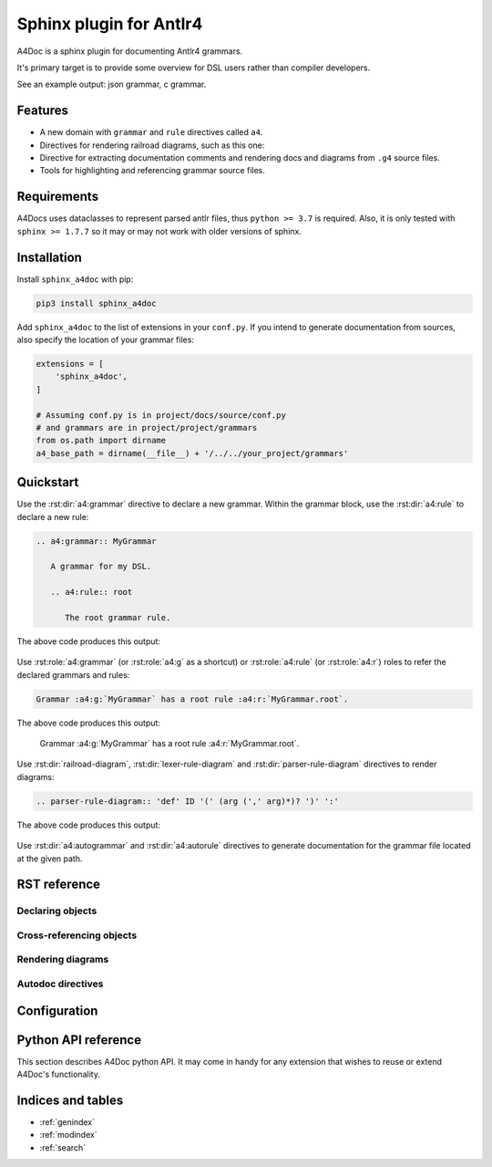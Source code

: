 Sphinx plugin for Antlr4
========================

A4Doc is a sphinx plugin for documenting Antlr4 grammars.

It's primary target is to provide some overview for DSL users rather than
compiler developers.

See an example output: json grammar, c grammar.

.. _features:

Features
--------

- A new domain with ``grammar`` and ``rule`` directives called ``a4``.

- Directives for rendering railroad diagrams, such as this one:

  .. railroad-diagram::
     type: sequence
     items:
     - type: choice
       default: 1
       items:
       - type: terminal
         text: 'parser'
       - type: skip
       - type: terminal
         text: 'lexer '
     - type: terminal
       text: 'grammar'
     - type: non_terminal
       text: identifier
     - type: terminal
       text: ';'

- Directive for extracting documentation comments and rendering docs and
  diagrams from ``.g4`` source files.

- Tools for highlighting and referencing grammar source files.

Requirements
------------

A4Docs uses dataclasses to represent parsed antlr files, thus ``python >= 3.7``
is required. Also, it is only tested with ``sphinx >= 1.7.7`` so it may or may
not work with older versions of sphinx.

Installation
------------

Install ``sphinx_a4doc`` with pip:

.. code-block:: sh

    pip3 install sphinx_a4doc

Add ``sphinx_a4doc`` to the list of extensions in your ``conf.py``.
If you intend to generate documentation from sources, also specify the
location of your grammar files:

.. code-block:: python

   extensions = [
       'sphinx_a4doc',
   ]

   # Assuming conf.py is in project/docs/source/conf.py
   # and grammars are in project/project/grammars
   from os.path import dirname
   a4_base_path = dirname(__file__) + '/../../your_project/grammars'

Quickstart
----------

Use the :rst:dir:`a4:grammar` directive to declare a new grammar.
Within the grammar block, use the :rst:dir:`a4:rule` to declare a new rule:

.. code-block:: rst

   .. a4:grammar:: MyGrammar

      A grammar for my DSL.

      .. a4:rule:: root

         The root grammar rule.

The above code produces this output:

.. highlights::

   .. a4:grammar:: MyGrammar

      A grammar for my DSL.

      .. a4:rule:: root

         The root grammar rule.

Use :rst:role:`a4:grammar` (or :rst:role:`a4:g` as a shortcut) or
:rst:role:`a4:rule` (or :rst:role:`a4:r`) roles to refer the declared
grammars and rules:

.. code-block:: rst

   Grammar :a4:g:`MyGrammar` has a root rule :a4:r:`MyGrammar.root`.

The above code produces this output:

.. highlights::

   Grammar :a4:g:`MyGrammar` has a root rule :a4:r:`MyGrammar.root`.

Use :rst:dir:`railroad-diagram`, :rst:dir:`lexer-rule-diagram` and
:rst:dir:`parser-rule-diagram` directives to render diagrams:

.. code-block:: rst

   .. parser-rule-diagram:: 'def' ID '(' (arg (',' arg)*)? ')' ':'

The above code produces this output:

.. highlights::

   .. parser-rule-diagram:: 'def' ID '(' (arg (',' arg)*)? ')' ':'

Use :rst:dir:`a4:autogrammar` and :rst:dir:`a4:autorule` directives to generate
documentation for the grammar file located at the given path.

RST reference
-------------

Declaring objects
~~~~~~~~~~~~~~~~~

.. rst:directive:: .. a4:grammar:: name

   Declare a new grammar with the given name.

   Grammar names should be unique within the project.

   **Options:**

   .. option:: \:noindex\:
      :noindex:

      A standard sphinx option to disable indexing for this rule.

   .. option:: \:name\:
      :noindex:

      Specifies a human-readable name for this grammar.

      If given, the human-readable name will be rendered instead of the primary
      grammar name, while the primary name will be rendered next to it.

      For example this code:

      .. code-block:: rst

         .. a4:grammar:: PrimaryName
            :name: Human-readable name

      will render the next grammar description:

      .. highlights::

         .. a4:grammar:: PrimaryName
            :noindex:
            :name: Human-readable name

      Setting a human-readable name does not affect cross-referencing.

   .. option:: \:type\: lexer|parser
      :noindex:

      Specifies a grammar type, either ``lexer`` or ``parser``. The type will be
      displayed in the grammar signature.

      For example these three grammars:

      .. code-block:: rst

         .. a4:grammar:: Grammar1

         .. a4:grammar:: Grammar2
            :type: lexer

         .. a4:grammar:: Grammar3
            :type: parser

      will be rendered differently:

      .. highlights::

         .. a4:grammar:: Grammar1
            :noindex:

         .. a4:grammar:: Grammar2
            :noindex:
            :type: lexer

         .. a4:grammar:: Grammar3
            :noindex:
            :type: parser

   .. option:: \:imports\: <str>[ <str>[ ...]]
      :noindex:

      Specifies a list of imported grammars, comma or whitespace separated.

      This option affect name resolution process for rule cross-references.
      That is, if there is a reference to ``grammar.rule`` and there is no
      ``rule`` found in the ``grammar``, the imported grammars will be searched
      as well.

.. rst:directive:: .. a4:rule:: name

   Declare a new production rule with the given name.

   If placed within an :rst:dir:`a4:grammar` body, the rule will be added to
   that grammar. It can then be referenced by a full path which will include
   the grammar name and the rule name concatenated with a dot symbol.

   If placed outside any grammar directive, the rule will be added to
   an implicitly declared "default" grammar. In this case, the rule's full
   path will only include its name.

   In either case, the rule name should be unique within its grammar.

   **Options:**

   .. option:: \:noindex\:
      :noindex:

      A standard sphinx option to disable indexing for this rule.

   .. option:: \:name\: <str>
      :noindex:

      Specifies a human-readable name for this rule. Refer to the corresponding
      :rst:dir:`a4:grammar`'s option for more info.

Cross-referencing objects
~~~~~~~~~~~~~~~~~~~~~~~~~

.. rst:role:: any
   :noindex:

   All ``a4`` objects can be cross-referenced via the :rst:role:`any` role.

   If given a full path, e.g. ``:any:`grammar_name.rule_name```,
   :rst:role:`any` will search a rule called ``rule_name`` in the
   grammar called ``grammar_name`` and then, should this search fail, in all
   grammars that are imported from ``grammar_name``, recursively.

   If given a relative path, e.g. ``:any:`name```,
   :rst:role:`any` will perform a global search for a rule or a grammar with the
   corresponding name.

.. rst:role:: a4:grammar
              a4:g

   Cross-reference a grammar by its name.

   There's nothing special about this role, just specify the grammar name.

.. rst:role:: a4:rule
              a4:r

   Cross-reference a grammar by its name or full path.

   If given a full path, e.g. ``:a4:r:`grammar_name.rule_name```,
   the rule will be first searched in the corresponding grammar, then in
   all imported grammars, recursively.

   If given a rule name only, e.g. ``:a4:r:`rule_name```, the behavior depends
   on context:

   - when used in a grammar declaration body, the rule will be first searched
     in that grammar, then in any imported grammar, and at last, in the default
     grammar.

   - when used without context, the rule will only be searched
     in the default grammar.

   Prepending full path with a tilde works as expected.

Rendering diagrams
~~~~~~~~~~~~~~~~~~

.. rst:directive:: railroad-diagram

   The most flexible directive for rendering railroad diagrams.

   This example renders a diagram from the :ref:`features <features>` section:

   .. code-block:: rst

      .. railroad-diagram::
         type: sequence
         items:
         - type: choice
           default: 1
           items:
           - type: terminal
             text: 'parser'
           - type: skip
           - type: terminal
             text: 'lexer '
         - type: terminal
           text: 'grammar'
         - type: non_terminal
           text: identifier
         - type: terminal
           text: ';'

   which translates to:

   .. highlights::

      .. railroad-diagram::
         type: sequence
         items:
         - type: choice
           default: 1
           items:
           - type: terminal
             text: 'parser'
           - type: skip
           - type: terminal
             text: 'lexer '
         - type: terminal
           text: 'grammar'
         - type: non_terminal
           text: identifier
         - type: terminal
           text: ';'

   **Options:**

   .. option:: \:padding\:
      :noindex:

   .. option:: \:vertical-separation\:
      :noindex:

   .. option:: \:horizontal-separation\:
      :noindex:

   .. option:: \:arc-radius\:
      :noindex:

   .. option:: \:diagram-class\:
      :noindex:

   .. option:: \:translate-half-pixel\:
      :noindex:

   .. option:: \:internal-alignment\:
      :noindex:

   .. option:: \:character-advance\:
      :noindex:

   .. option:: \:end-class\:
      :noindex:

.. rst:directive:: lexer-rule-diagram

   The body of this directive should contain a valid Antlr4 lexer rule
   description.

   For example

   .. code-block:: rst

      .. lexer-rule-diagram:: ('+' | '-')? [1-9] [0-9]*

   translates to:

   .. highlights::

      .. lexer-rule-diagram:: ('+' | '-')? [1-9] [0-9]*

   **Options:**

   Options are inherited from the :rst:dir:`railroad-diagram` directive.

.. rst:directive:: parser-rule-diagram

   The body of this directive should contain a valid Antlr4 parser rule
   description.

   For example

   .. code-block:: rst

      .. parser-rule-diagram::

         SELECT DISTINCT?
         ('*' | expression (AS row_name)?
                (',' expression (AS row_name)?)*)
         FROM from_item (',' from_item)* (WHERE condition)?

   translates to:

   .. highlights::

      .. parser-rule-diagram::

         SELECT DISTINCT?
         ('*' | expression (AS row_name)?
                (',' expression (AS row_name)?)*)
         FROM from_item (',' from_item)* (WHERE condition)?


   **Options:**

   Options are inherited from the :rst:dir:`railroad-diagram` directive.

Autodoc directives
~~~~~~~~~~~~~~~~~~

.. rst:directive:: a4:autogrammar

.. rst:directive:: a4:autorule

Configuration
-------------

Python API reference
--------------------

This section describes A4Doc python API. It may come in handy for any extension
that wishes to reuse or extend A4Doc's functionality.

Indices and tables
------------------

* :ref:`genindex`
* :ref:`modindex`
* :ref:`search`
